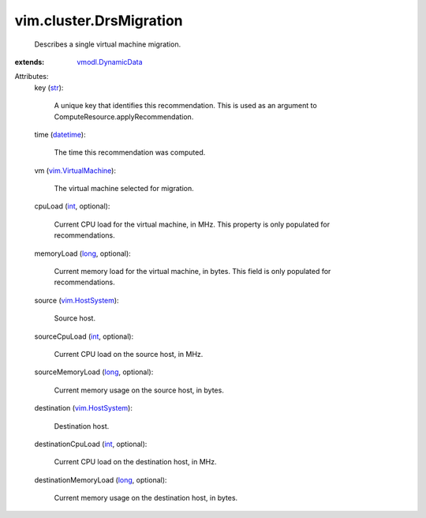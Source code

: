 .. _int: https://docs.python.org/2/library/stdtypes.html

.. _str: https://docs.python.org/2/library/stdtypes.html

.. _long: https://docs.python.org/2/library/stdtypes.html

.. _datetime: https://docs.python.org/2/library/stdtypes.html

.. _vim.HostSystem: ../../vim/HostSystem.rst

.. _vmodl.DynamicData: ../../vmodl/DynamicData.rst

.. _vim.VirtualMachine: ../../vim/VirtualMachine.rst


vim.cluster.DrsMigration
========================
  Describes a single virtual machine migration.
:extends: vmodl.DynamicData_

Attributes:
    key (`str`_):

       A unique key that identifies this recommendation. This is used as an argument to ComputeResource.applyRecommendation.
    time (`datetime`_):

       The time this recommendation was computed.
    vm (`vim.VirtualMachine`_):

       The virtual machine selected for migration.
    cpuLoad (`int`_, optional):

       Current CPU load for the virtual machine, in MHz. This property is only populated for recommendations.
    memoryLoad (`long`_, optional):

       Current memory load for the virtual machine, in bytes. This field is only populated for recommendations.
    source (`vim.HostSystem`_):

       Source host.
    sourceCpuLoad (`int`_, optional):

       Current CPU load on the source host, in MHz.
    sourceMemoryLoad (`long`_, optional):

       Current memory usage on the source host, in bytes.
    destination (`vim.HostSystem`_):

       Destination host.
    destinationCpuLoad (`int`_, optional):

       Current CPU load on the destination host, in MHz.
    destinationMemoryLoad (`long`_, optional):

       Current memory usage on the destination host, in bytes.
